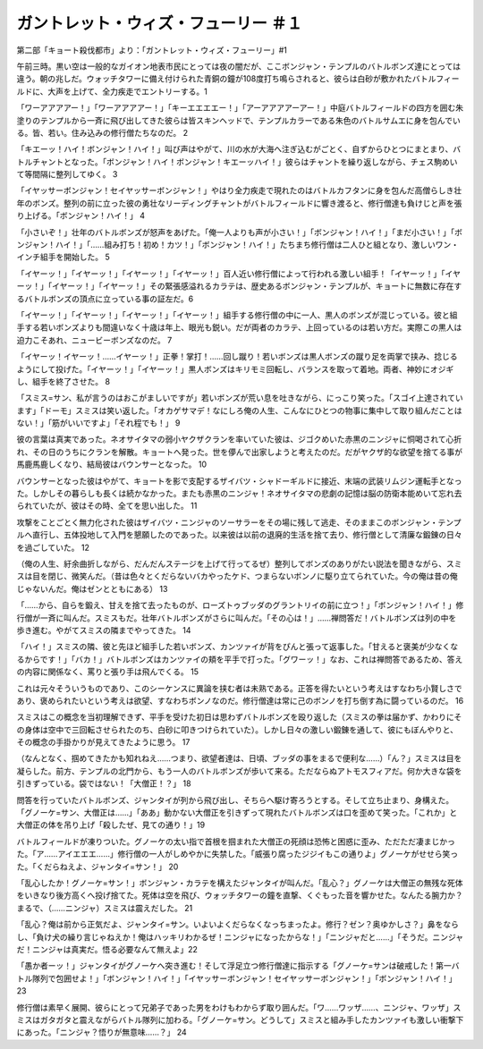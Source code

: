 =======================================================
ガントレット・ウィズ・フューリー ＃１
=======================================================

第二部「キョート殺伐都市」より：「ガントレット・ウィズ・フューリー」#1

午前三時。黒い空は一般的なガイオン地表市民にとっては夜の闇だが、ここボンジャン・テンプルのバトルボンズ達にとっては違う。朝の兆しだ。ウォッチタワーに備え付けられた青銅の鐘が108度打ち鳴らされると、彼らは白砂が敷かれたバトルフィールドに、大声を上げて、全力疾走でエントリーする。1

「ワーアアアアー！」「ワーアアアアー！」「キーエエエエー！」「アーアアアアーアー！」中庭バトルフィールドの四方を囲む朱塗りのテンプルから一斉に飛び出してきた彼らは皆スキンヘッドで、テンプルカラーである朱色のバトルサムエに身を包んでいる。皆、若い。住み込みの修行僧たちなのだ。 2

「キエーッ！ハイ！ボンジャン！ハイ！」叫び声はやがて、川の水が大海へ注ぎ込むがごとく、自ずからひとつにまとまり、バトルチャントとなった。「ボンジャン！ハイ！ボンジャン！キエーッハイ！」彼らはチャントを繰り返しながら、チェス駒めいて等間隔に整列してゆく。 3

「イヤッサーボンジャン！セイヤッサーボンジャン！」やはり全力疾走で現れたのはバトルカフタンに身を包んだ高僧らしき壮年のボンズ。整列の前に立った彼の勇壮なリーディングチャントがバトルフィールドに響き渡ると、修行僧達も負けじと声を張り上げる。「ボンジャン！ハイ！」 4

「小さいぞ！」壮年のバトルボンズが怒声をあげた。「俺一人よりも声が小さい！」「ボンジャン！ハイ！」「まだ小さい！」「ボンジャン！ハイ！」「……組み打ち！初め！カツ！」「ボンジャン！ハイ！」たちまち修行僧は二人ひと組となり、激しいワン・インチ組手を開始した。 5

「イヤーッ！」「イヤーッ！」「イヤーッ！」「イヤーッ！」百人近い修行僧によって行われる激しい組手！「イヤーッ！」「イヤーッ！」「イヤーッ！」「イヤーッ！」その緊張感溢れるカラテは、歴史あるボンジャン・テンプルが、キョートに無数に存在するバトルボンズの頂点に立っている事の証左だ。6

「イヤーッ！」「イヤーッ！」「イヤーッ！」「イヤーッ！」組手する修行僧の中に一人、黒人のボンズが混じっている。彼と組手する若いボンズよりも間違いなく十歳は年上、眼光も鋭い。だが両者のカラテ、上回っているのは若い方だ。実際この黒人は迫力こそあれ、ニュービーボンズなのだ。 7

「イヤーッ！イヤーッ！……イヤーッ！」正拳！掌打！……回し蹴り！若いボンズは黒人ボンズの蹴り足を両掌で挟み、捻じるようにして投げた。「イヤーッ！」「イヤーッ！」黒人ボンズはキリモミ回転し、バランスを取って着地。両者、神妙にオジギし、組手を終了させた。 8

「スミス=サン、私が言うのはおこがましいですが」若いボンズが荒い息を吐きながら、にっこり笑った。「スゴイ上達されています」「ドーモ」スミスは笑い返した。「オカゲサマデ！なにしろ俺の人生、こんなにひとつの物事に集中して取り組んだことはない！」「筋がいいですよ」「それ程でも！」 9

彼の言葉は真実であった。ネオサイタマの弱小ヤクザクランを率いていた彼は、ジゴクめいた赤黒のニンジャに恫喝されて心折れ、その日のうちにクランを解散。キョートへ発った。世を儚んで出家しようと考えたのだ。だがヤクザ的な欲望を捨てる事が馬鹿馬鹿しくなり、結局彼はバウンサーとなった。 10

バウンサーとなった彼はやがて、キョートを影で支配するザイバツ・シャドーギルドに接近、末端の武装リムジン運転手となった。しかしその暮らしも長くは続かなかった。またも赤黒のニンジャ！ネオサイタマの悲劇の記憶は脳の防衛本能めいて忘れ去られていたが、彼はその時、全てを思い出した。 11

攻撃をことごとく無力化された彼はザイバツ・ニンジャのソーサラーをその場に残して逃走、そのままこのボンジャン・テンプルへ直行し、五体投地して入門を懇願したのであった。以来彼は以前の退廃的生活を捨て去り、修行僧として清廉な鍛錬の日々を過ごしていた。 12

（俺の人生、紆余曲折しながら、だんだんステージを上げて行ってるぜ）整列してボンズのありがたい説法を聞きながら、スミスは目を閉じ、微笑んだ。（昔は色々とくだらないバカやったケド、つまらないボンノに駆り立てられていた。今の俺は昔の俺じゃないんだ。俺はゼンとともにある） 13

「……から、自らを鍛え、甘えを捨て去ったものが、ローズトゥブッダのグラントリイの前に立つ！」「ボンジャン！ハイ！」修行僧が一斉に叫んだ。スミスもだ。壮年バトルボンズがさらに叫んだ。「その心は！」……禅問答だ！バトルボンズは列の中を歩き進む。やがてスミスの隣までやってきた。 14

「ハイ！」スミスの隣、彼と先ほど組手した若いボンズ、カンツァイが背をぴんと張って返事した。「甘えると褒美が少なくなるからです！」「バカ！」バトルボンズはカンツァイの頬を平手で打った。「グワーッ！」なお、これは禅問答であるため、答えの内容に関係なく、罵りと張り手は飛んでくる。 15

これは元々そういうものであり、このシーケンスに異論を挟む者は未熟である。正答を得たいという考えはすなわち小賢しさであり、褒められたいという考えは欲望、すなわちボンノなのだ。修行僧達は常に己のボンノを打ち倒す為に闘っているのだ。 16

スミスはこの概念を当初理解できず、平手を受けた初日は思わずバトルボンズを殴り返した（スミスの拳は届かず、かわりにその身体は空中で三回転させられたのち、白砂に叩きつけられていた）。しかし日々の激しい鍛錬を通して、彼にもぼんやりと、その概念の手掛かりが見えてきたように思う。 17

（なんとなく、掴めてきたかも知れねえ……つまり、欲望者達は、日頃、ブッダの事をまるで便利な……）「ん？」スミスは目を凝らした。前方、テンプルの北門から、もう一人のバトルボンズが歩いて来る。ただならぬアトモスフィアだ。何か大きな袋を引きずっている。袋ではない！「大僧正！？」 18

問答を行っていたバトルボンズ、ジャンタイが列から飛び出し、そちらへ駆け寄ろうとする。そして立ち止まり、身構えた。「グノーケ=サン、大僧正は……」「ああ」動かない大僧正を引きずって現れたバトルボンズは口を歪めて笑った。「これか」と大僧正の体を吊り上げ「殺したぜ、見ての通り！」19

バトルフィールドが凍りついた。グノーケの太い指で首根を掴まれた大僧正の死顔は恐怖と困惑に歪み、ただただ凄まじかった。「ア……アイエエエ……」修行僧の一人がしめやかに失禁した。「威張り腐ったジジイもこの通りよ」グノーケがせせら笑った。「くだらねえよ、ジャンタイ=サン！」 20

「乱心したか！グノーケ=サン！」ボンジャン・カラテを構えたジャンタイが叫んだ。「乱心？」グノーケは大僧正の無残な死体をいきなり後方高くへ投げ捨てた。死体は空を飛び、ウォッチタワーの鐘を直撃、くぐもった音を響かせた。なんたる腕力か？まるで、（……ニンジャ）スミスは震えだした。 21

「乱心？俺は前から正気だよ、ジャンタイ=サン。いよいよくだらなくなっちまったよ。修行？ゼン？奥ゆかしさ？」鼻をならし、「負け犬の繰り言じゃねえか！俺はハッキリわかるぜ！ニンジャになったからな！」「ニンジャだと……」「そうだ。ニンジャだ！ニンジャは真実だ。悟る必要なんて無えよ」22

「愚か者ーッ！」ジャンタイがグノーケへ突き進む！そして浮足立つ修行僧達に指示する「グノーケ=サンは破戒した！第一バトル隊列で包囲せよ！」「ボンジャン！ハイ！」「イヤッサーボンジャン！セイヤッサーボンジャン！」「ボンジャン！ハイ！」 23

修行僧は素早く展開、彼らにとって兄弟子であった男をわけもわからず取り囲んだ。「ワ……ワッザ……、ニンジャ、ワッザ」スミスはガタガタと震えながらバトル隊列に加わる。「グノーケ=サン。どうして」スミスと組み手したカンツァイも激しい衝撃下にあった。「ニンジャ？悟りが無意味……？」 24

